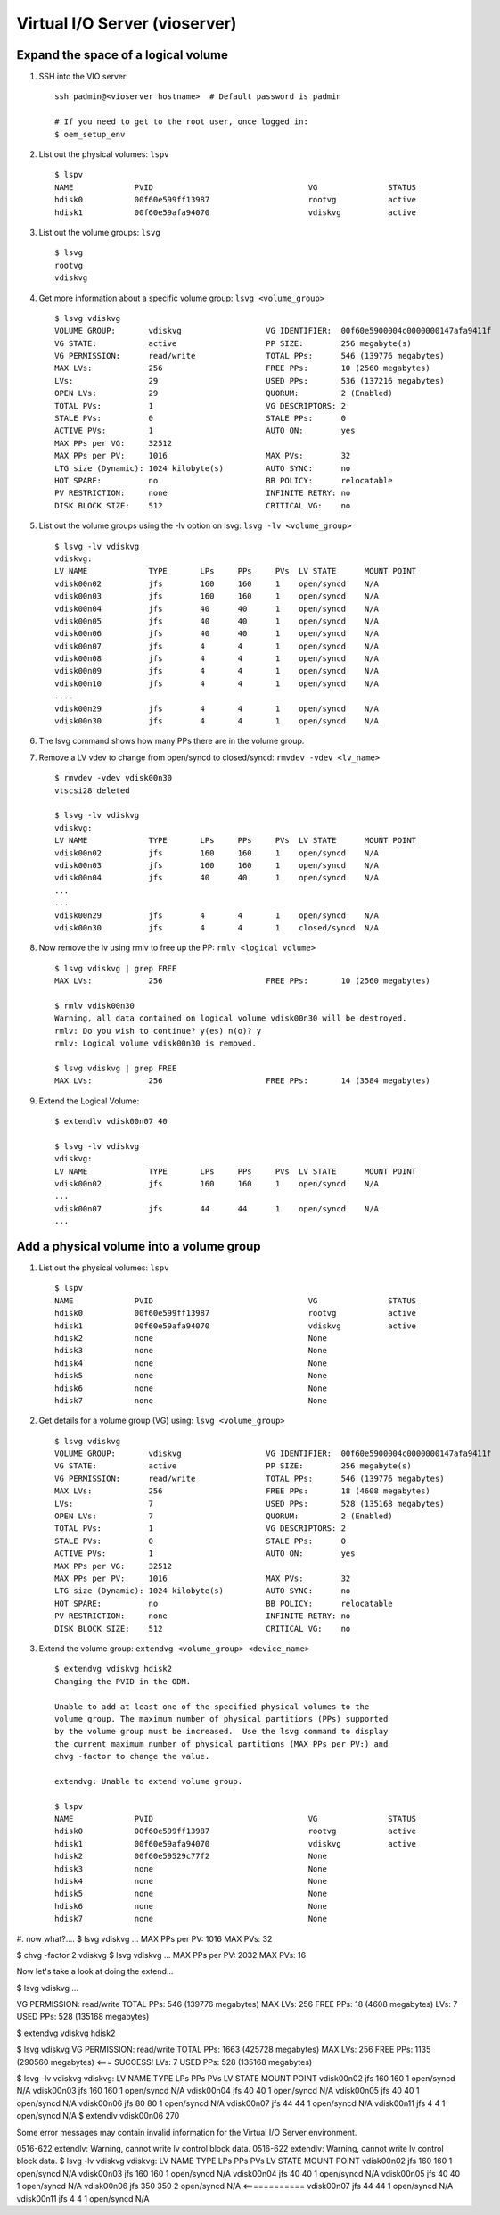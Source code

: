 Virtual I/O Server (vioserver)
==============================

Expand the space of a logical volume
------------------------------------

#. SSH into the VIO server: ::

    ssh padmin@<vioserver hostname>  # Default password is padmin

    # If you need to get to the root user, once logged in: 
    $ oem_setup_env

#. List out the physical volumes: ``lspv`` ::

    $ lspv
    NAME             PVID                                 VG               STATUS
    hdisk0           00f60e599ff13987                     rootvg           active
    hdisk1           00f60e59afa94070                     vdiskvg          active

#. List out the volume groups: ``lsvg`` ::

    $ lsvg
    rootvg
    vdiskvg
    
#. Get more information about a specific volume group: ``lsvg <volume_group>`` ::

    $ lsvg vdiskvg
    VOLUME GROUP:       vdiskvg                  VG IDENTIFIER:  00f60e5900004c0000000147afa9411f
    VG STATE:           active                   PP SIZE:        256 megabyte(s)
    VG PERMISSION:      read/write               TOTAL PPs:      546 (139776 megabytes)
    MAX LVs:            256                      FREE PPs:       10 (2560 megabytes)
    LVs:                29                       USED PPs:       536 (137216 megabytes)
    OPEN LVs:           29                       QUORUM:         2 (Enabled)
    TOTAL PVs:          1                        VG DESCRIPTORS: 2
    STALE PVs:          0                        STALE PPs:      0
    ACTIVE PVs:         1                        AUTO ON:        yes
    MAX PPs per VG:     32512
    MAX PPs per PV:     1016                     MAX PVs:        32
    LTG size (Dynamic): 1024 kilobyte(s)         AUTO SYNC:      no
    HOT SPARE:          no                       BB POLICY:      relocatable
    PV RESTRICTION:     none                     INFINITE RETRY: no
    DISK BLOCK SIZE:    512                      CRITICAL VG:    no

#. List out the volume groups using the -lv option on lsvg:  ``lsvg -lv <volume_group>`` ::

    $ lsvg -lv vdiskvg
    vdiskvg:
    LV NAME             TYPE       LPs     PPs     PVs  LV STATE      MOUNT POINT
    vdisk00n02          jfs        160     160     1    open/syncd    N/A
    vdisk00n03          jfs        160     160     1    open/syncd    N/A
    vdisk00n04          jfs        40      40      1    open/syncd    N/A
    vdisk00n05          jfs        40      40      1    open/syncd    N/A
    vdisk00n06          jfs        40      40      1    open/syncd    N/A
    vdisk00n07          jfs        4       4       1    open/syncd    N/A
    vdisk00n08          jfs        4       4       1    open/syncd    N/A
    vdisk00n09          jfs        4       4       1    open/syncd    N/A
    vdisk00n10          jfs        4       4       1    open/syncd    N/A
    ....
    vdisk00n29          jfs        4       4       1    open/syncd    N/A
    vdisk00n30          jfs        4       4       1    open/syncd    N/A
    
#. The lsvg command shows how many PPs there are in the volume group.

#. Remove a LV vdev to change from open/syncd to closed/syncd: ``rmvdev -vdev <lv_name>`` ::

    $ rmvdev -vdev vdisk00n30
    vtscsi28 deleted

    $ lsvg -lv vdiskvg
    vdiskvg:
    LV NAME             TYPE       LPs     PPs     PVs  LV STATE      MOUNT POINT
    vdisk00n02          jfs        160     160     1    open/syncd    N/A
    vdisk00n03          jfs        160     160     1    open/syncd    N/A
    vdisk00n04          jfs        40      40      1    open/syncd    N/A
    ...
    ...
    vdisk00n29          jfs        4       4       1    open/syncd    N/A
    vdisk00n30          jfs        4       4       1    closed/syncd  N/A

#. Now remove the lv using rmlv to free up the PP:  ``rmlv <logical volume>`` ::

    $ lsvg vdiskvg | grep FREE
    MAX LVs:            256                      FREE PPs:       10 (2560 megabytes)

    $ rmlv vdisk00n30
    Warning, all data contained on logical volume vdisk00n30 will be destroyed.
    rmlv: Do you wish to continue? y(es) n(o)? y
    rmlv: Logical volume vdisk00n30 is removed.

    $ lsvg vdiskvg | grep FREE
    MAX LVs:            256                      FREE PPs:       14 (3584 megabytes)
    

#. Extend the Logical Volume: ::

    $ extendlv vdisk00n07 40

    $ lsvg -lv vdiskvg
    vdiskvg:
    LV NAME             TYPE       LPs     PPs     PVs  LV STATE      MOUNT POINT
    vdisk00n02          jfs        160     160     1    open/syncd    N/A
    ...
    vdisk00n07          jfs        44      44      1    open/syncd    N/A
    ...
    

Add a physical volume into a volume group
-----------------------------------------

#. List out the physical volumes: ``lspv`` ::

    $ lspv
    NAME             PVID                                 VG               STATUS
    hdisk0           00f60e599ff13987                     rootvg           active
    hdisk1           00f60e59afa94070                     vdiskvg          active
    hdisk2           none                                 None              
    hdisk3           none                                 None              
    hdisk4           none                                 None              
    hdisk5           none                                 None              
    hdisk6           none                                 None              
    hdisk7           none                                 None              

#. Get details for a volume group (VG) using: ``lsvg <volume_group>`` :: 

    $ lsvg vdiskvg
    VOLUME GROUP:       vdiskvg                  VG IDENTIFIER:  00f60e5900004c0000000147afa9411f
    VG STATE:           active                   PP SIZE:        256 megabyte(s)
    VG PERMISSION:      read/write               TOTAL PPs:      546 (139776 megabytes)
    MAX LVs:            256                      FREE PPs:       18 (4608 megabytes)
    LVs:                7                        USED PPs:       528 (135168 megabytes)
    OPEN LVs:           7                        QUORUM:         2 (Enabled)
    TOTAL PVs:          1                        VG DESCRIPTORS: 2
    STALE PVs:          0                        STALE PPs:      0
    ACTIVE PVs:         1                        AUTO ON:        yes
    MAX PPs per VG:     32512                                     
    MAX PPs per PV:     1016                     MAX PVs:        32
    LTG size (Dynamic): 1024 kilobyte(s)         AUTO SYNC:      no
    HOT SPARE:          no                       BB POLICY:      relocatable 
    PV RESTRICTION:     none                     INFINITE RETRY: no
    DISK BLOCK SIZE:    512                      CRITICAL VG:    no

#. Extend the volume group: ``extendvg <volume_group> <device_name>`` ::

    $ extendvg vdiskvg hdisk2
    Changing the PVID in the ODM.
    
    Unable to add at least one of the specified physical volumes to the
    volume group. The maximum number of physical partitions (PPs) supported 
    by the volume group must be increased.  Use the lsvg command to display
    the current maximum number of physical partitions (MAX PPs per PV:) and
    chvg -factor to change the value.
    
    extendvg: Unable to extend volume group.
    
    $ lspv
    NAME             PVID                                 VG               STATUS
    hdisk0           00f60e599ff13987                     rootvg           active
    hdisk1           00f60e59afa94070                     vdiskvg          active
    hdisk2           00f60e59529c77f2                     None              
    hdisk3           none                                 None              
    hdisk4           none                                 None              
    hdisk5           none                                 None              
    hdisk6           none                                 None              
    hdisk7           none                                 None              
    

#. now what?....
$ lsvg vdiskvg
...
MAX PPs per PV:     1016                     MAX PVs:        32

$ chvg -factor 2 vdiskvg 
$ lsvg vdiskvg
...
MAX PPs per PV:     2032                     MAX PVs:        16

Now let's take a look at doing the extend... 

$ lsvg vdiskvg
...

VG PERMISSION:      read/write               TOTAL PPs:      546 (139776 megabytes)
MAX LVs:            256                      FREE PPs:       18 (4608 megabytes)
LVs:                7                        USED PPs:       528 (135168 megabytes)

$ extendvg vdiskvg hdisk2

$ lsvg vdiskvg 
VG PERMISSION:      read/write               TOTAL PPs:      1663 (425728 megabytes)
MAX LVs:            256                      FREE PPs:       1135 (290560 megabytes)  <=== SUCCESS!
LVs:                7                        USED PPs:       528 (135168 megabytes)


$ lsvg -lv vdiskvg
vdiskvg:
LV NAME             TYPE       LPs     PPs     PVs  LV STATE      MOUNT POINT
vdisk00n02          jfs        160     160     1    open/syncd    N/A
vdisk00n03          jfs        160     160     1    open/syncd    N/A
vdisk00n04          jfs        40      40      1    open/syncd    N/A
vdisk00n05          jfs        40      40      1    open/syncd    N/A
vdisk00n06          jfs        80      80      1    open/syncd    N/A
vdisk00n07          jfs        44      44      1    open/syncd    N/A
vdisk00n11          jfs        4       4       1    open/syncd    N/A
$ extendlv vdisk00n06 270


Some error messages may contain invalid information
for the Virtual I/O Server environment.

0516-622 extendlv: Warning, cannot write lv control block data.
0516-622 extendlv: Warning, cannot write lv control block data.
$ lsvg -lv vdiskvg
vdiskvg:
LV NAME             TYPE       LPs     PPs     PVs  LV STATE      MOUNT POINT
vdisk00n02          jfs        160     160     1    open/syncd    N/A
vdisk00n03          jfs        160     160     1    open/syncd    N/A
vdisk00n04          jfs        40      40      1    open/syncd    N/A
vdisk00n05          jfs        40      40      1    open/syncd    N/A
vdisk00n06          jfs        350     350     2    open/syncd    N/A <============ 
vdisk00n07          jfs        44      44      1    open/syncd    N/A
vdisk00n11          jfs        4       4       1    open/syncd    N/A

